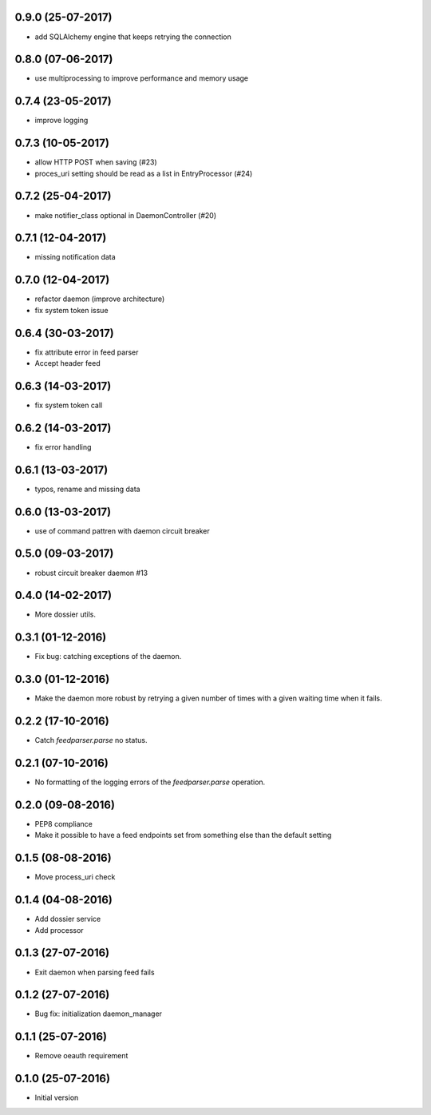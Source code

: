 0.9.0 (25-07-2017)
------------------

- add SQLAlchemy engine that keeps retrying the connection

0.8.0 (07-06-2017)
------------------

- use multiprocessing to improve performance and memory usage

0.7.4 (23-05-2017)
------------------

- improve logging

0.7.3 (10-05-2017)
------------------

- allow HTTP POST when saving (#23)
- proces_uri setting should be read as a list in EntryProcessor (#24)

0.7.2 (25-04-2017)
------------------

- make notifier_class optional in DaemonController (#20)

0.7.1 (12-04-2017)
------------------

- missing notification data

0.7.0 (12-04-2017)
------------------

- refactor daemon (improve architecture)
- fix system token issue

0.6.4 (30-03-2017)
------------------

- fix attribute error in feed parser
- Accept header feed

0.6.3 (14-03-2017)
------------------

- fix system token call


0.6.2 (14-03-2017)
------------------

- fix error handling

0.6.1 (13-03-2017)
------------------

- typos, rename and missing data
 
0.6.0 (13-03-2017)
------------------

- use of command pattren with daemon circuit breaker


0.5.0 (09-03-2017)
------------------

- robust circuit breaker daemon #13 

0.4.0 (14-02-2017)
------------------

-  More dossier utils.

0.3.1 (01-12-2016)
------------------

-  Fix bug: catching exceptions of the daemon.

0.3.0 (01-12-2016)
------------------

-  Make the daemon more robust by retrying a given number of times with a given waiting time when it fails.

0.2.2 (17-10-2016)
------------------

-  Catch `feedparser.parse` no status.

0.2.1 (07-10-2016)
------------------

-  No formatting of the logging errors of the `feedparser.parse` operation.

0.2.0 (09-08-2016)
------------------

-  PEP8 compliance
-  Make it possible to have a feed endpoints set from something else than the default setting

0.1.5 (08-08-2016)
------------------

-  Move process_uri check

0.1.4 (04-08-2016)
------------------

-  Add dossier service
-  Add processor

0.1.3 (27-07-2016)
------------------

-  Exit daemon when parsing feed fails

0.1.2 (27-07-2016)
------------------

-  Bug fix: initialization daemon_manager

0.1.1 (25-07-2016)
------------------

-  Remove oeauth requirement

0.1.0 (25-07-2016)
------------------

-  Initial version
